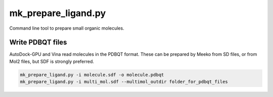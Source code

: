 mk_prepare_ligand.py
====================

Command line tool to prepare small organic molecules.

Write PDBQT files
-----------------

AutoDock-GPU and Vina read molecules in the PDBQT format. These can be prepared
by Meeko from SD files, or from Mol2 files, but SDF is strongly preferred.

.. code-block:: bash

    mk_prepare_ligand.py -i molecule.sdf -o molecule.pdbqt
    mk_prepare_ligand.py -i multi_mol.sdf --multimol_outdir folder_for_pdbqt_files

